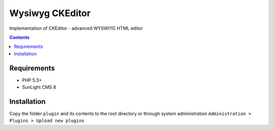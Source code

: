Wysiwyg CKEditor
################

Implementation of CKEditor  - advanced WYSWIYG HTML editor

.. contents::

Requirements
************

- PHP 5.3+
- SunLight CMS 8

Installation
************

Copy the folder ``plugin`` and its contents to the root directory or through system administration ``Administration > Plugins > Upload new plugins``